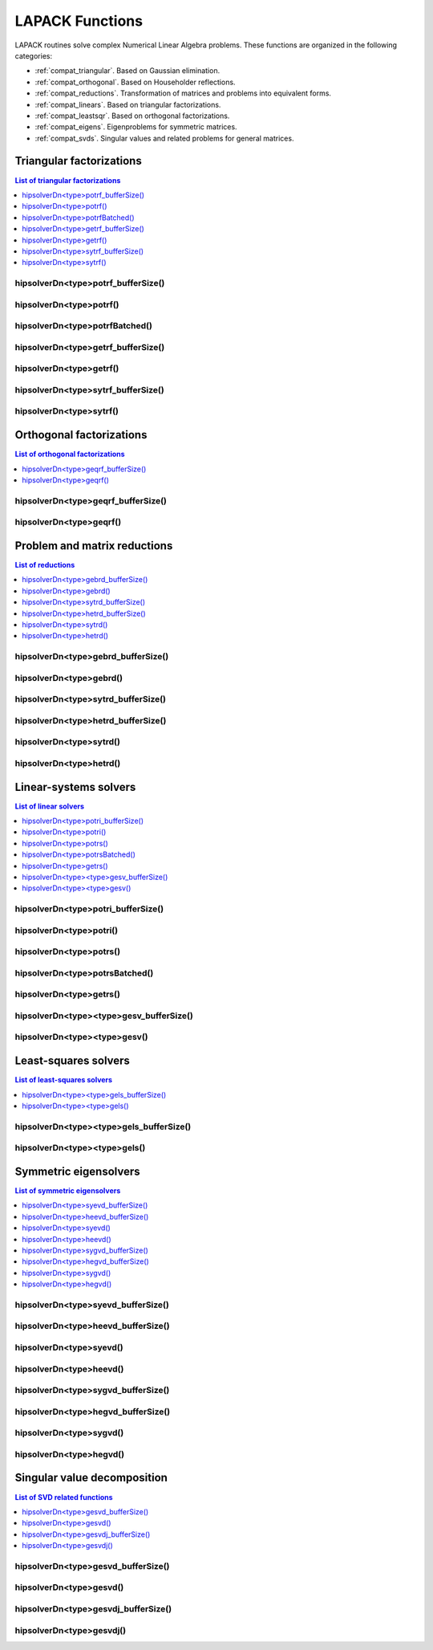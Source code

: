 
.. _compat_lapackfunc:

********************
LAPACK Functions
********************

LAPACK routines solve complex Numerical Linear Algebra problems. These functions are organized
in the following categories:

* :ref:`compat_triangular`. Based on Gaussian elimination.
* :ref:`compat_orthogonal`. Based on Householder reflections.
* :ref:`compat_reductions`. Transformation of matrices and problems into equivalent forms.
* :ref:`compat_linears`. Based on triangular factorizations.
* :ref:`compat_leastsqr`. Based on orthogonal factorizations.
* :ref:`compat_eigens`. Eigenproblems for symmetric matrices.
* :ref:`compat_svds`. Singular values and related problems for general matrices.



.. _compat_triangular:

Triangular factorizations
================================

.. contents:: List of triangular factorizations
   :local:
   :backlinks: top

.. _compat_potrf_bufferSize:

hipsolverDn<type>potrf_bufferSize()
---------------------------------------------------
.. doxygenfunction:: hipsolverDnZpotrf_bufferSize
   :outline:
.. doxygenfunction:: hipsolverDnCpotrf_bufferSize
   :outline:
.. doxygenfunction:: hipsolverDnDpotrf_bufferSize
   :outline:
.. doxygenfunction:: hipsolverDnSpotrf_bufferSize

.. _compat_potrf:

hipsolverDn<type>potrf()
---------------------------------------------------
.. doxygenfunction:: hipsolverDnZpotrf
   :outline:
.. doxygenfunction:: hipsolverDnCpotrf
   :outline:
.. doxygenfunction:: hipsolverDnDpotrf
   :outline:
.. doxygenfunction:: hipsolverDnSpotrf

.. _compat_potrf_batched:

hipsolverDn<type>potrfBatched()
---------------------------------------------------
.. doxygenfunction:: hipsolverDnZpotrfBatched
   :outline:
.. doxygenfunction:: hipsolverDnCpotrfBatched
   :outline:
.. doxygenfunction:: hipsolverDnDpotrfBatched
   :outline:
.. doxygenfunction:: hipsolverDnSpotrfBatched

.. _compat_getrf_bufferSize:

hipsolverDn<type>getrf_bufferSize()
---------------------------------------------------
.. doxygenfunction:: hipsolverDnZgetrf_bufferSize
   :outline:
.. doxygenfunction:: hipsolverDnCgetrf_bufferSize
   :outline:
.. doxygenfunction:: hipsolverDnDgetrf_bufferSize
   :outline:
.. doxygenfunction:: hipsolverDnSgetrf_bufferSize

.. _compat_getrf:

hipsolverDn<type>getrf()
---------------------------------------------------
.. doxygenfunction:: hipsolverDnZgetrf
   :outline:
.. doxygenfunction:: hipsolverDnCgetrf
   :outline:
.. doxygenfunction:: hipsolverDnDgetrf
   :outline:
.. doxygenfunction:: hipsolverDnSgetrf

.. _compat_sytrf_bufferSize:

hipsolverDn<type>sytrf_bufferSize()
---------------------------------------------------
.. doxygenfunction:: hipsolverDnZsytrf_bufferSize
   :outline:
.. doxygenfunction:: hipsolverDnCsytrf_bufferSize
   :outline:
.. doxygenfunction:: hipsolverDnDsytrf_bufferSize
   :outline:
.. doxygenfunction:: hipsolverDnSsytrf_bufferSize

.. _compat_sytrf:

hipsolverDn<type>sytrf()
---------------------------------------------------
.. doxygenfunction:: hipsolverDnZsytrf
   :outline:
.. doxygenfunction:: hipsolverDnCsytrf
   :outline:
.. doxygenfunction:: hipsolverDnDsytrf
   :outline:
.. doxygenfunction:: hipsolverDnSsytrf



.. _compat_orthogonal:

Orthogonal factorizations
================================

.. contents:: List of orthogonal factorizations
   :local:
   :backlinks: top

.. _compat_geqrf_bufferSize:

hipsolverDn<type>geqrf_bufferSize()
---------------------------------------------------
.. doxygenfunction:: hipsolverDnZgeqrf_bufferSize
   :outline:
.. doxygenfunction:: hipsolverDnCgeqrf_bufferSize
   :outline:
.. doxygenfunction:: hipsolverDnDgeqrf_bufferSize
   :outline:
.. doxygenfunction:: hipsolverDnSgeqrf_bufferSize

.. _compat_geqrf:

hipsolverDn<type>geqrf()
---------------------------------------------------
.. doxygenfunction:: hipsolverDnZgeqrf
   :outline:
.. doxygenfunction:: hipsolverDnCgeqrf
   :outline:
.. doxygenfunction:: hipsolverDnDgeqrf
   :outline:
.. doxygenfunction:: hipsolverDnSgeqrf



.. _compat_reductions:

Problem and matrix reductions
================================

.. contents:: List of reductions
   :local:
   :backlinks: top

.. _compat_gebrd_bufferSize:

hipsolverDn<type>gebrd_bufferSize()
---------------------------------------------------
.. doxygenfunction:: hipsolverDnZgebrd_bufferSize
   :outline:
.. doxygenfunction:: hipsolverDnCgebrd_bufferSize
   :outline:
.. doxygenfunction:: hipsolverDnDgebrd_bufferSize
   :outline:
.. doxygenfunction:: hipsolverDnSgebrd_bufferSize

.. _compat_gebrd:

hipsolverDn<type>gebrd()
---------------------------------------------------
.. doxygenfunction:: hipsolverDnZgebrd
   :outline:
.. doxygenfunction:: hipsolverDnCgebrd
   :outline:
.. doxygenfunction:: hipsolverDnDgebrd
   :outline:
.. doxygenfunction:: hipsolverDnSgebrd

.. _compat_sytrd_bufferSize:

hipsolverDn<type>sytrd_bufferSize()
---------------------------------------------------
.. doxygenfunction:: hipsolverDnDsytrd_bufferSize
   :outline:
.. doxygenfunction:: hipsolverDnSsytrd_bufferSize

.. _compat_hetrd_bufferSize:

hipsolverDn<type>hetrd_bufferSize()
---------------------------------------------------
.. doxygenfunction:: hipsolverDnZhetrd_bufferSize
   :outline:
.. doxygenfunction:: hipsolverDnChetrd_bufferSize

.. _compat_sytrd:

hipsolverDn<type>sytrd()
---------------------------------------------------
.. doxygenfunction:: hipsolverDnDsytrd
   :outline:
.. doxygenfunction:: hipsolverDnSsytrd

.. _compat_hetrd:

hipsolverDn<type>hetrd()
---------------------------------------------------
.. doxygenfunction:: hipsolverDnZhetrd
   :outline:
.. doxygenfunction:: hipsolverDnChetrd



.. _compat_linears:

Linear-systems solvers
================================

.. contents:: List of linear solvers
   :local:
   :backlinks: top

.. _compat_potri_bufferSize:

hipsolverDn<type>potri_bufferSize()
---------------------------------------------------
.. doxygenfunction:: hipsolverDnZpotri_bufferSize
   :outline:
.. doxygenfunction:: hipsolverDnCpotri_bufferSize
   :outline:
.. doxygenfunction:: hipsolverDnDpotri_bufferSize
   :outline:
.. doxygenfunction:: hipsolverDnSpotri_bufferSize

.. _compat_potri:

hipsolverDn<type>potri()
---------------------------------------------------
.. doxygenfunction:: hipsolverDnZpotri
   :outline:
.. doxygenfunction:: hipsolverDnCpotri
   :outline:
.. doxygenfunction:: hipsolverDnDpotri
   :outline:
.. doxygenfunction:: hipsolverDnSpotri

.. _compat_potrs:

hipsolverDn<type>potrs()
---------------------------------------------------
.. doxygenfunction:: hipsolverDnZpotrs
   :outline:
.. doxygenfunction:: hipsolverDnCpotrs
   :outline:
.. doxygenfunction:: hipsolverDnDpotrs
   :outline:
.. doxygenfunction:: hipsolverDnSpotrs

.. _compat_potrs_batched:

hipsolverDn<type>potrsBatched()
---------------------------------------------------
.. doxygenfunction:: hipsolverDnZpotrsBatched
   :outline:
.. doxygenfunction:: hipsolverDnCpotrsBatched
   :outline:
.. doxygenfunction:: hipsolverDnDpotrsBatched
   :outline:
.. doxygenfunction:: hipsolverDnSpotrsBatched

.. _compat_getrs:

hipsolverDn<type>getrs()
---------------------------------------------------
.. doxygenfunction:: hipsolverDnZgetrs
   :outline:
.. doxygenfunction:: hipsolverDnCgetrs
   :outline:
.. doxygenfunction:: hipsolverDnDgetrs
   :outline:
.. doxygenfunction:: hipsolverDnSgetrs

.. _compat_gesv_bufferSize:

hipsolverDn<type><type>gesv_bufferSize()
---------------------------------------------------
.. doxygenfunction:: hipsolverDnZZgesv_bufferSize
   :outline:
.. doxygenfunction:: hipsolverDnCCgesv_bufferSize
   :outline:
.. doxygenfunction:: hipsolverDnDDgesv_bufferSize
   :outline:
.. doxygenfunction:: hipsolverDnSSgesv_bufferSize

.. _compat_gesv:

hipsolverDn<type><type>gesv()
---------------------------------------------------
.. doxygenfunction:: hipsolverDnZZgesv
   :outline:
.. doxygenfunction:: hipsolverDnCCgesv
   :outline:
.. doxygenfunction:: hipsolverDnDDgesv
   :outline:
.. doxygenfunction:: hipsolverDnSSgesv



.. _compat_leastsqr:

Least-squares solvers
================================

.. contents:: List of least-squares solvers
   :local:
   :backlinks: top

.. _compat_gels_bufferSize:

hipsolverDn<type><type>gels_bufferSize()
---------------------------------------------------
.. doxygenfunction:: hipsolverDnZZgels_bufferSize
   :outline:
.. doxygenfunction:: hipsolverDnCCgels_bufferSize
   :outline:
.. doxygenfunction:: hipsolverDnDDgels_bufferSize
   :outline:
.. doxygenfunction:: hipsolverDnSSgels_bufferSize

.. _compat_gels:

hipsolverDn<type><type>gels()
---------------------------------------------------
.. doxygenfunction:: hipsolverDnZZgels
   :outline:
.. doxygenfunction:: hipsolverDnCCgels
   :outline:
.. doxygenfunction:: hipsolverDnDDgels
   :outline:
.. doxygenfunction:: hipsolverDnSSgels



.. _compat_eigens:

Symmetric eigensolvers
================================

.. contents:: List of symmetric eigensolvers
   :local:
   :backlinks: top

.. _compat_syevd_bufferSize:

hipsolverDn<type>syevd_bufferSize()
---------------------------------------------------
.. doxygenfunction:: hipsolverDnDsyevd_bufferSize
   :outline:
.. doxygenfunction:: hipsolverDnSsyevd_bufferSize

.. _compat_heevd_bufferSize:

hipsolverDn<type>heevd_bufferSize()
---------------------------------------------------
.. doxygenfunction:: hipsolverDnZheevd_bufferSize
   :outline:
.. doxygenfunction:: hipsolverDnCheevd_bufferSize

.. _compat_syevd:

hipsolverDn<type>syevd()
---------------------------------------------------
.. doxygenfunction:: hipsolverDnDsyevd
   :outline:
.. doxygenfunction:: hipsolverDnSsyevd

.. _compat_heevd:

hipsolverDn<type>heevd()
---------------------------------------------------
.. doxygenfunction:: hipsolverDnZheevd
   :outline:
.. doxygenfunction:: hipsolverDnCheevd

.. _compat_sygvd_bufferSize:

hipsolverDn<type>sygvd_bufferSize()
---------------------------------------------------
.. doxygenfunction:: hipsolverDnDsygvd_bufferSize
   :outline:
.. doxygenfunction:: hipsolverDnSsygvd_bufferSize

.. _compat_hegvd_bufferSize:

hipsolverDn<type>hegvd_bufferSize()
---------------------------------------------------
.. doxygenfunction:: hipsolverDnZhegvd_bufferSize
   :outline:
.. doxygenfunction:: hipsolverDnChegvd_bufferSize

.. _compat_sygvd:

hipsolverDn<type>sygvd()
---------------------------------------------------
.. doxygenfunction:: hipsolverDnDsygvd
   :outline:
.. doxygenfunction:: hipsolverDnSsygvd

.. _compat_hegvd:

hipsolverDn<type>hegvd()
---------------------------------------------------
.. doxygenfunction:: hipsolverDnZhegvd
   :outline:
.. doxygenfunction:: hipsolverDnChegvd



.. _compat_svds:

Singular value decomposition
================================

.. contents:: List of SVD related functions
   :local:
   :backlinks: top

.. _compat_gesvd_bufferSize:

hipsolverDn<type>gesvd_bufferSize()
---------------------------------------------------
.. doxygenfunction:: hipsolverDnZgesvd_bufferSize
   :outline:
.. doxygenfunction:: hipsolverDnCgesvd_bufferSize
   :outline:
.. doxygenfunction:: hipsolverDnDgesvd_bufferSize
   :outline:
.. doxygenfunction:: hipsolverDnSgesvd_bufferSize

.. _compat_gesvd:

hipsolverDn<type>gesvd()
---------------------------------------------------
.. doxygenfunction:: hipsolverDnZgesvd
   :outline:
.. doxygenfunction:: hipsolverDnCgesvd
   :outline:
.. doxygenfunction:: hipsolverDnDgesvd
   :outline:
.. doxygenfunction:: hipsolverDnSgesvd

.. _compat_gesvdj_bufferSize:

hipsolverDn<type>gesvdj_bufferSize()
---------------------------------------------------
.. doxygenfunction:: hipsolverDnZgesvdj_bufferSize
   :outline:
.. doxygenfunction:: hipsolverDnCgesvdj_bufferSize
   :outline:
.. doxygenfunction:: hipsolverDnDgesvdj_bufferSize
   :outline:
.. doxygenfunction:: hipsolverDnSgesvdj_bufferSize

.. _compat_gesvdj:

hipsolverDn<type>gesvdj()
---------------------------------------------------
.. doxygenfunction:: hipsolverDnZgesvdj
   :outline:
.. doxygenfunction:: hipsolverDnCgesvdj
   :outline:
.. doxygenfunction:: hipsolverDnDgesvdj
   :outline:
.. doxygenfunction:: hipsolverDnSgesvdj


